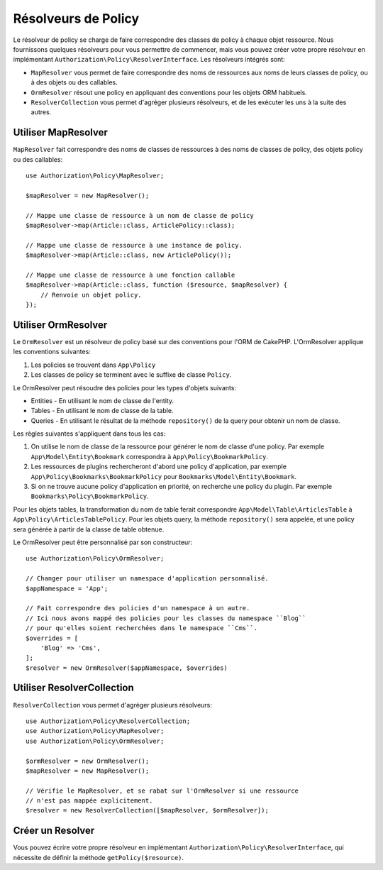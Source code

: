 Résolveurs de Policy
####################

Le résolveur de policy se charge de faire correspondre des classes de policy à
chaque objet ressource. Nous fournissons quelques résolveurs pour vous permettre
de commencer, mais vous pouvez créer votre propre résolveur en implémentant
``Authorization\Policy\ResolverInterface``. Les résolveurs intégrés sont:

* ``MapResolver`` vous permet de faire correspondre des noms de ressources aux
  noms de leurs classes de policy, ou à des objets ou des callables.
* ``OrmResolver`` résout une policy en appliquant des conventions pour les
  objets ORM habituels.
* ``ResolverCollection`` vous permet d'agréger plusieurs résolveurs, et de les
  exécuter les uns à la suite des autres.

Utiliser MapResolver
====================

``MapResolver`` fait correspondre des noms de classes de ressources à des noms
de classes de policy, des objets policy ou des callables::

    use Authorization\Policy\MapResolver;

    $mapResolver = new MapResolver();

    // Mappe une classe de ressource à un nom de classe de policy
    $mapResolver->map(Article::class, ArticlePolicy::class);

    // Mappe une classe de ressource à une instance de policy.
    $mapResolver->map(Article::class, new ArticlePolicy());

    // Mappe une classe de ressource à une fonction callable
    $mapResolver->map(Article::class, function ($resource, $mapResolver) {
        // Renvoie un objet policy.
    });

Utiliser OrmResolver
====================

Le ``OrmResolver`` est un résolveur de policy basé sur des conventions pour
l'ORM de CakePHP. L'OrmResolver applique les conventions suivantes:

#. Les policies se trouvent dans ``App\Policy``
#. Les classes de policy se terminent avec le suffixe de classe ``Policy``.

Le OrmResolver peut résoudre des policies pour les types d'objets suivants:

* Entities - En utilisant le nom de classe de l'entity.
* Tables - En utilisant le nom de classe de la table.
* Queries - En utilisant le résultat de la méthode ``repository()`` de la query
  pour obtenir un nom de classe.

Les règles suivantes s'appliquent dans tous les cas:

#. On utilise le nom de classe de la ressource pour générer le nom de classe
   d'une policy. Par exemple ``App\Model\Entity\Bookmark`` correspondra à
   ``App\Policy\BookmarkPolicy``.
#. Les ressources de plugins rechercheront d'abord une policy d'application, par
   exemple ``App\Policy\Bookmarks\BookmarkPolicy`` pour
   ``Bookmarks\Model\Entity\Bookmark``.
#. Si on ne trouve aucune policy d'application en priorité, on recherche une
   policy du plugin. Par exemple ``Bookmarks\Policy\BookmarkPolicy``.

Pour les objets tables, la transformation du nom de table ferait correspondre
``App\Model\Table\ArticlesTable`` à ``App\Policy\ArticlesTablePolicy``.
Pour les objets query, la méthode ``repository()`` sera appelée, et une policy
sera générée à partir de la classe de table obtenue.

Le OrmResolver peut être personnalisé par son constructeur::

    use Authorization\Policy\OrmResolver;

    // Changer pour utiliser un namespace d'application personnalisé.
    $appNamespace = 'App';

    // Fait correspondre des policies d'un namespace à un autre.
    // Ici nous avons mappé des policies pour les classes du namespace ``Blog``
    // pour qu'elles soient recherchées dans le namespace ``Cms``.
    $overrides = [
        'Blog' => 'Cms',
    ];
    $resolver = new OrmResolver($appNamespace, $overrides)

Utiliser ResolverCollection
===========================

``ResolverCollection`` vous permet d'agréger plusieurs résolveurs::

    use Authorization\Policy\ResolverCollection;
    use Authorization\Policy\MapResolver;
    use Authorization\Policy\OrmResolver;

    $ormResolver = new OrmResolver();
    $mapResolver = new MapResolver();

    // Vérifie le MapResolver, et se rabat sur l'OrmResolver si une ressource
    // n'est pas mappée explicitement.
    $resolver = new ResolverCollection([$mapResolver, $ormResolver]);

Créer un Resolver
=================

Vous pouvez écrire votre propre résolveur en implémentant
``Authorization\Policy\ResolverInterface``, qui nécessite de définir la méthode
``getPolicy($resource)``.
